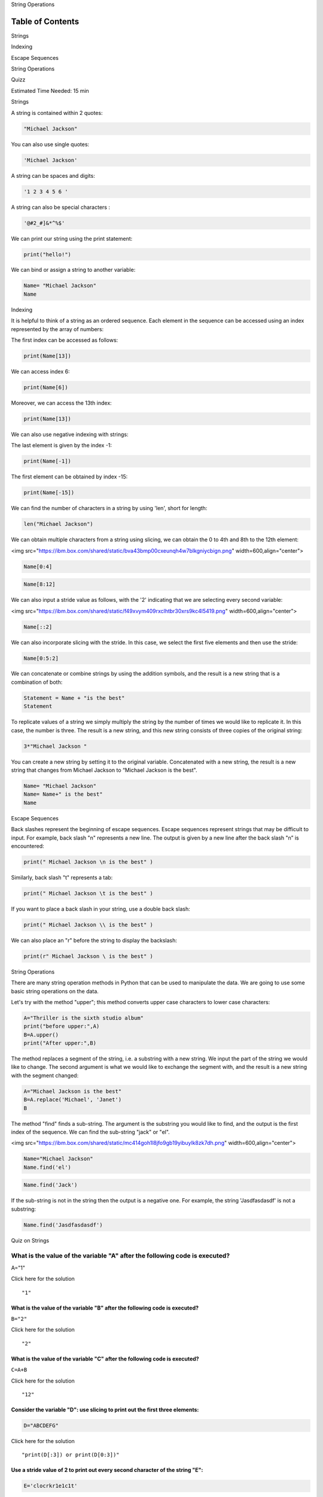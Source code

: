 


.. raw:: html

   <h1 align="center">

String Operations

.. raw:: html

   </h1>



Table of Contents
-----------------

.. raw:: html

   <div class="alert alert-block alert-info" style="margin-top: 20px">

.. raw:: html

   <li>

Strings

.. raw:: html

   </li>

.. raw:: html

   <li>

Indexing

.. raw:: html

   </li>

.. raw:: html

   <li>

Escape Sequences

.. raw:: html

   </li>

.. raw:: html

   <li>

String Operations

.. raw:: html

   </li>

.. raw:: html

   <li>

Quizz

.. raw:: html

   </li>

.. raw:: html

   <p>

.. raw:: html

   </p>

Estimated Time Needed: 15 min

.. raw:: html

   </div>

.. raw:: html

   <hr>

.. raw:: html

   <h2 align="center">

Strings

.. raw:: html

   </h2>

A string is contained within 2 quotes:

.. code:: python

    "Michael Jackson"

You can also use single quotes:

.. code:: python

    'Michael Jackson'

A string can be spaces and digits:

.. code:: python

    '1 2 3 4 5 6 '

A string can also be special characters :

.. code:: python

    '@#2_#]&*^%$'

We can print our string using the print statement:

.. code:: python

    print("hello!")

We can bind or assign a string to another variable:

.. code:: python

    Name= "Michael Jackson"
    Name

.. raw:: html

   <h2 align="center">

Indexing

.. raw:: html

   </h2>

It is helpful to think of a string as an ordered sequence. Each element
in the sequence can be accessed using an index represented by the array
of numbers:



The first index can be accessed as follows:

.. code:: python

    print(Name[13])

We can access index 6:

.. code:: python

    print(Name[6])

Moreover, we can access the 13th index:

.. code:: python

    print(Name[13])

We can also use negative indexing with strings:



The last element is given by the index -1:

.. code:: python

    print(Name[-1])

The first element can be obtained by index -15:

.. code:: python

    print(Name[-15])

We can find the number of characters in a string by using 'len', short
for length:

.. code:: python

    len("Michael Jackson")

We can obtain multiple characters from a string using slicing, we can
obtain the 0 to 4th and 8th to the 12th element:

<img
src="https://ibm.box.com/shared/static/bva43bmp00cxeunqh4w7blkgniycbign.png"
width=600,align="center">

.. code:: python

    Name[0:4]

.. code:: python

    Name[8:12]

We can also input a stride value as follows, with the '2' indicating
that we are selecting every second variable:

<img
src="https://ibm.box.com/shared/static/f49xvym409rxclhtbr30xrs9kc4l5419.png"
width=600,align="center">

.. code:: python

    Name[::2]

We can also incorporate slicing with the stride. In this case, we select
the first five elements and then use the stride:

.. code:: python

    Name[0:5:2]


We can concatenate or combine strings by using the addition symbols, and
the result is a new string that is a combination of both:

.. code:: python

    Statement = Name + "is the best"
    Statement

To replicate values of a string we simply multiply the string by the
number of times we would like to replicate it. In this case, the number
is three. The result is a new string, and this new string consists of
three copies of the original string:

.. code:: python

    3*"Michael Jackson "

You can create a new string by setting it to the original variable.
Concatenated with a new string, the result is a new string that changes
from Michael Jackson to “Michael Jackson is the best".

.. code:: python

    Name= "Michael Jackson"
    Name= Name+" is the best"
    Name


.. raw:: html

   <h2 align="center">

Escape Sequences

.. raw:: html

   </h2>

Back slashes represent the beginning of escape sequences. Escape
sequences represent strings that may be difficult to input. For example,
back slash "n" represents a new line. The output is given by a new line
after the back slash "n” is encountered:

.. code:: python

    print(" Michael Jackson \n is the best" )

Similarly, back slash "t" represents a tab:

.. code:: python

    print(" Michael Jackson \t is the best" )

If you want to place a back slash in your string, use a double back
slash:

.. code:: python

    print(" Michael Jackson \\ is the best" )

We can also place an "r" before the string to display the backslash:

.. code:: python

    print(r" Michael Jackson \ is the best" )

.. raw:: html

   <h2 align="center">

String Operations

.. raw:: html

   </h2>

There are many string operation methods in Python that can be used to
manipulate the data. We are going to use some basic string operations on
the data.

Let's try with the method "upper"; this method converts upper case
characters to lower case characters:

.. code:: python

    A="Thriller is the sixth studio album"
    print("before upper:",A)
    B=A.upper()
    print("After upper:",B)



The method replaces a segment of the string, i.e. a substring with a new
string. We input the part of the string we would like to change. The
second argument is what we would like to exchange the segment with, and
the result is a new string with the segment changed:

.. code:: python

    A="Michael Jackson is the best"
    B=A.replace('Michael', 'Janet')
    B

The method "find" finds a sub-string. The argument is the substring you
would like to find, and the output is the first index of the sequence.
We can find the sub-string "jack" or "el".

<img
src="https://ibm.box.com/shared/static/mc414goh1l8jfo9gb19yibuylk8zk7dh.png"
width=600,align="center">

.. code:: python

    Name="Michael Jackson"
    Name.find('el')

.. code:: python

    Name.find('Jack')

If the sub-string is not in the string then the output is a negative
one. For example, the string 'Jasdfasdasdf' is not a substring:

.. code:: python

    Name.find('Jasdfasdasdf')

.. raw:: html

   <h2 align="center">

Quiz on Strings

.. raw:: html

   </h2>

What is the value of the variable "A" after the following code is executed?
'''''''''''''''''''''''''''''''''''''''''''''''''''''''''''''''''''''''''''

A="1"


.. raw:: html

   <div align="right">

Click here for the solution

.. raw:: html

   </div>

.. raw:: html

   <div id="String1" class="collapse">

::

    "1"

.. raw:: html

   </div>

What is the value of the variable "B" after the following code is executed?
^^^^^^^^^^^^^^^^^^^^^^^^^^^^^^^^^^^^^^^^^^^^^^^^^^^^^^^^^^^^^^^^^^^^^^^^^^^

``B="2"``


.. raw:: html

   <div align="right">

Click here for the solution

.. raw:: html

   </div>

.. raw:: html

   <div id="String2" class="collapse">

::

    "2"

.. raw:: html

   </div>

What is the value of the variable "C" after the following code is executed?
^^^^^^^^^^^^^^^^^^^^^^^^^^^^^^^^^^^^^^^^^^^^^^^^^^^^^^^^^^^^^^^^^^^^^^^^^^^

``C=A+B``


.. raw:: html

   <div align="right">

Click here for the solution

.. raw:: html

   </div>

.. raw:: html

   <div id="String3" class="collapse">

::

    "12"

.. raw:: html

   </div>

Consider the variable "D": use slicing to print out the first three elements:
^^^^^^^^^^^^^^^^^^^^^^^^^^^^^^^^^^^^^^^^^^^^^^^^^^^^^^^^^^^^^^^^^^^^^^^^^^^^^

.. code:: python

    D="ABCDEFG"


.. raw:: html

   <div align="right">

Click here for the solution

.. raw:: html

   </div>

.. raw:: html

   <div id="String4" class="collapse">

::

    "print(D[:3]) or print(D[0:3])"

.. raw:: html

   </div>

Use a stride value of 2 to print out every second character of the string "E":
^^^^^^^^^^^^^^^^^^^^^^^^^^^^^^^^^^^^^^^^^^^^^^^^^^^^^^^^^^^^^^^^^^^^^^^^^^^^^^

.. code:: python

    E='clocrkr1e1c1t'


.. raw:: html

   <div align="right">

Click here for the solution

.. raw:: html

   </div>

.. raw:: html

   <div id="String6" class="collapse">

::

    "print(E[::2])"

.. raw:: html

   </div>

Print out a backslash:
^^^^^^^^^^^^^^^^^^^^^^


.. raw:: html

   <div align="right">

Click here for the solution

.. raw:: html

   </div>

.. raw:: html

   <div id="String7" class="collapse">

::

    print(" \\" )
    or
    print(r" \ " )

.. raw:: html

   </div>

Convert the variable "F" to uppercase:
^^^^^^^^^^^^^^^^^^^^^^^^^^^^^^^^^^^^^^

.. code:: python

    F="You are wrong"


.. raw:: html

   <div align="right">

Click here for the solution

.. raw:: html

   </div>

.. raw:: html

   <div id="String8" class="collapse">

::

    F.upper()

.. raw:: html

   </div>

Consider the variable "G", and find the first index of the sub-string 'snow':
^^^^^^^^^^^^^^^^^^^^^^^^^^^^^^^^^^^^^^^^^^^^^^^^^^^^^^^^^^^^^^^^^^^^^^^^^^^^^

.. code:: python

    G="Mary had a little lamb Little lamb, little lamb Mary had a little lamb \
    Its fleece was white as snow And everywhere that Mary went Mary went, Mary went \
    Everywhere that Mary went The lamb was sure to go"


.. raw:: html

   <div align="right">

Click here for the solution

.. raw:: html

   </div>

.. raw:: html

   <div id="String9" class="collapse">

::

    G.find('snow')

.. raw:: html

   </div>

In the variable "G", replace the sub-string Mary with "Bob":
^^^^^^^^^^^^^^^^^^^^^^^^^^^^^^^^^^^^^^^^^^^^^^^^^^^^^^^^^^^^


.. raw:: html

   <div align="right">

Click here for the solution

.. raw:: html

   </div>

.. raw:: html

   <div id="String10" class="collapse">

::

    G.replace("Mary","Bob")

.. raw:: html

   </div>



About the Authors:
==================

`Joseph
Santarcangelo <https://www.linkedin.com/in/joseph-s-50398b136/>`__ has a
PhD in Electrical Engineering, his research focused on using machine
learning, signal processing, and computer vision to determine how videos
impact human cognition. Joseph has been working for IBM since he
completed his PhD.

